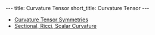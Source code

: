#+OPTIONS: toc:nil num:nil
#+BEGIN_export html
---
title: Curvature Tensor
short_title: Curvature Tensor
---
#+END_export

#+LaTeX_class: article_no_macros
#+LaTeX_Header: \usepackage{pabnotes}
#+LaTeX_Header: \newcommand{\weeknum}{10}
#+LaTeX_Header: \newcommand{\topic}{Curvature Tensor}

#+BEGIN_export html
<ul>
<li><a href="{{ '/slides/curvature_tensor_symmetries' | relative_url }}" target="_blank">Curvature Tensor Symmetries</a></li>
<li><a href="{{ '/slides/other_curvture' | relative_url }}" target="_blank">Sectional, Ricci, Scalar Curvature</a></li>
</ul>
#+END_export
